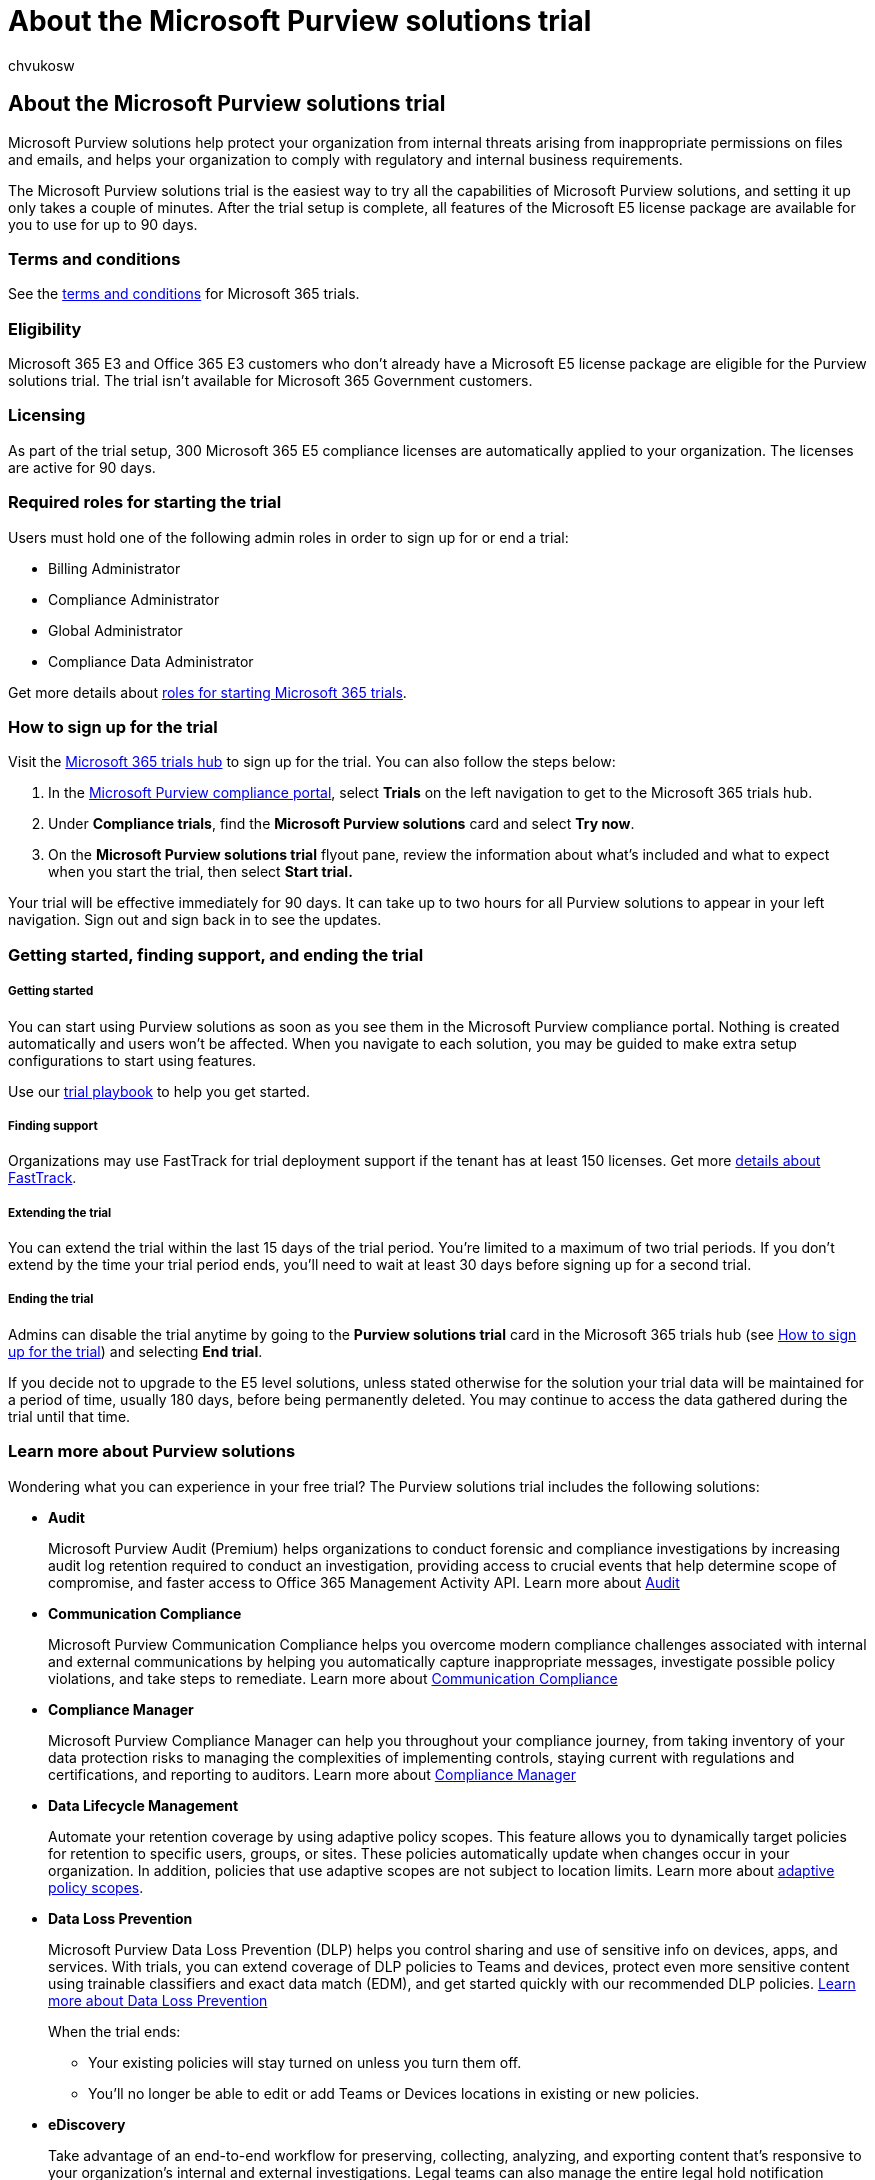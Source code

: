 = About the Microsoft Purview solutions trial
:audience: Admin
:author: chvukosw
:description: Learn details about the Microsoft Purview solutions trial and how to sign up.
:f1.keywords: ["NOCSH"]
:manager: laurawi
:ms.author: chvukosw
:ms.collection: m365-security-compliance
:ms.localizationpriority: high
:ms.service: O365-seccomp
:ms.topic: landing-page
:search.appverid: ["MOE150", "MET150"]

== About the Microsoft Purview solutions trial

Microsoft Purview solutions help protect your organization from internal threats arising from inappropriate permissions on files and emails, and helps your organization to comply with regulatory and internal business requirements.

The Microsoft Purview solutions trial is the easiest way to try all the capabilities of Microsoft Purview solutions, and setting it up only takes a couple of minutes.
After the trial setup is complete, all features of the Microsoft E5 license package are available for you to use for up to 90 days.

=== Terms and conditions

See the link:/legal/microsoft-365/microsoft-365-trial[terms and conditions] for Microsoft 365 trials.

=== Eligibility

Microsoft 365 E3 and Office 365 E3 customers who don't already have a Microsoft E5 license package are eligible for the Purview solutions trial.
The trial isn't available for Microsoft 365 Government customers.

=== Licensing

As part of the trial setup, 300 Microsoft 365 E5 compliance licenses are automatically applied to your organization.
The licenses are active for 90 days.

=== Required roles for starting the trial

Users must hold one of the following admin roles in order to sign up for or end a trial:

* Billing Administrator
* Compliance Administrator
* Global Administrator
* Compliance Data Administrator

Get more details about xref:compliance-easy-trials-roles.adoc[roles for starting Microsoft 365 trials].

=== How to sign up for the trial

Visit the https://compliance.microsoft.com/trialHorizontalHub?sku=ComplianceE5&ref=DocsRef[Microsoft 365 trials hub] to sign up for the trial.
You can also follow the steps below:

. In the https://go.microsoft.com/fwlink/p/?linkid=2077149[Microsoft Purview compliance portal], select *Trials* on the left navigation to get to the Microsoft 365 trials hub.
. Under *Compliance trials*, find the *Microsoft Purview solutions* card and select *Try now*.
. On the *Microsoft Purview solutions trial* flyout pane, review the information about what's included and what to expect when you start the trial, then select *Start trial.*

Your trial will be effective immediately for 90 days.
It can take up to two hours for all Purview solutions to appear in your left navigation.
Sign out and sign back in to see the updates.

=== Getting started, finding support, and ending the trial

[discrete]
===== Getting started

You can start using Purview solutions as soon as you see them in the Microsoft Purview compliance portal.
Nothing is created automatically and users won't be affected.
When you navigate to each solution, you may be guided to make extra setup configurations to start using features.

Use our xref:compliance-easy-trials-compliance-playbook.adoc[trial playbook] to help you get started.

[discrete]
===== Finding support

Organizations may use FastTrack for trial deployment support if the tenant has at least 150 licenses.
Get more link:/fasttrack/introduction[details about FastTrack].

[discrete]
===== Extending the trial

You can extend the trial within the last 15 days of the trial period.
You're limited to a maximum of two trial periods.
If you don't extend by the time your trial period ends, you'll need to wait at least 30 days before signing up for a second trial.

[discrete]
===== Ending the trial

Admins can disable the trial anytime by going to the *Purview solutions trial* card in the Microsoft 365 trials hub (see <<how-to-sign-up-for-the-trial,How to sign up for the trial>>) and selecting *End trial*.

If you decide not to upgrade to the E5 level solutions, unless stated otherwise for the solution your trial data will be maintained for a period of time, usually 180 days, before being permanently deleted.
You may continue to access the data gathered during the trial until that time.

=== Learn more about Purview solutions

Wondering what you can experience in your free trial?
The Purview solutions trial includes the following solutions:

* *Audit*
+
Microsoft Purview Audit (Premium) helps organizations to conduct forensic and compliance investigations by increasing audit log retention required to conduct an investigation, providing access to crucial events that help determine scope of compromise, and faster access to Office 365 Management Activity API.
Learn more about xref:advanced-audit.adoc[Audit]

* *Communication Compliance*
+
Microsoft Purview Communication Compliance helps you overcome modern compliance challenges associated with internal and external communications by helping you automatically capture inappropriate messages, investigate possible policy violations, and take steps to remediate.
Learn more about xref:communication-compliance.adoc[Communication Compliance]

* *Compliance Manager*
+
Microsoft Purview Compliance Manager can help you throughout your compliance journey, from taking inventory of your data protection risks to managing the complexities of implementing controls, staying current with regulations and certifications, and reporting to auditors.
Learn more about xref:compliance-manager.adoc[Compliance Manager]

* *Data Lifecycle Management*
+
Automate your retention coverage by using adaptive policy scopes.
This feature allows you to dynamically target policies for retention to specific users, groups, or sites.
These policies automatically update when changes occur in your organization.
In addition, policies that use adaptive scopes are not subject to location limits.
Learn more about link:retention.md#adaptive-or-static-policy-scopes-for-retention[adaptive policy scopes].

* *Data Loss Prevention*
+
Microsoft Purview Data Loss Prevention (DLP) helps you control sharing and use of sensitive info on devices, apps, and services.
With trials, you can extend coverage of DLP policies to Teams and devices, protect even more sensitive content using trainable classifiers and exact data match (EDM), and get started quickly with our recommended DLP policies.
xref:dlp-learn-about-dlp.adoc[Learn more about Data Loss Prevention]
+
When the trial ends:

 ** Your existing policies will stay turned on unless you turn them off.
 ** You'll no longer be able to edit or add Teams or Devices locations in existing or new policies.

* *eDiscovery*
+
Take advantage of an end-to-end workflow for preserving, collecting, analyzing, and exporting content that's responsive to your organization's internal and external investigations.
Legal teams can also manage the entire legal hold notification process by communicating with custodians involved in a case.
Learn more about xref:ediscovery.adoc[eDiscovery]

* *Information Protection*
+
Implement Microsoft Purview Information Protection with xref:sensitivity-labels.adoc[sensitivity labels] to help you discover, classify, and protect your sensitive content wherever it lives or travels.
With the trials, you can recommend users apply sensitivity labels to their emails and docs, discover and automatically label sensitive content, take advantage of machine learning based classifiers, and get started quickly with our recommended labels and policies.
+
The Information Protection trial provides you with default labels, auto-labeling for documents and emails, and data loss prevention to protect credit card numbers shared in Teams and by devices.
The default policies we create for you get you up and running quickly, but you can fully customize them as you want.
+
When the trial ends:

 ** All files and emails labeled during your trial stay labeled.
You can manually remove the labels.
 ** Your existing policies will stay turned on unless you turn them off.
 ** Any auto-labeling policies cannot be edited after the trial ends, but can be deleted.

+
For more information about each of these preconfigured features and how they will impact users, see Learn about the xref:mip-easy-trials.adoc[free trial for Microsoft Purview Information Protection].
+
For more information about the full range of features for Microsoft Purview Information Protection, see xref:information-protection.adoc[Microsoft Purview Information Protection].

* *Insider Risk Management*
+
Leverage artificial intelligence to help you quickly identify, triage, and remediate internal risks.
Using logs from Microsoft 365 and Azure services, you can define policies that monitor for risk signals, then take remediation actions such as promoting user education or initiating an investigation.
Learn more about xref:insider-risk-management-solution-overview.adoc[Insider Risk Management]

////
- **privacy management**

    Privacy management helps your organization understand and manage the personal data in your Microsoft 365 environment, remediate potential privacy risks, and fulfill subject rights requests. [Learn more](/privacy/solutions/privacymanagement/privacy-management)
////

* *Records Management*
+
Use integrated Microsoft Purview Records Management features to:

 ** Classify content as a record to prevent users from editing, as required by regulations, laws, or organizational policy
 ** Apply retention labels to content automatically when it matches criteria you specify, using auto-apply label policies
 ** Use adaptive scope policies to dynamically target your retention label policies to locations, with no limit on how many locations are included
 ** Get full content lifecycle support, including the ability to perform disposition review on contents before they are permanently deleted at the end

+
For more information on the full range of feature for Microsoft Records Management, learn more about xref:records-management.adoc[Records Management]
